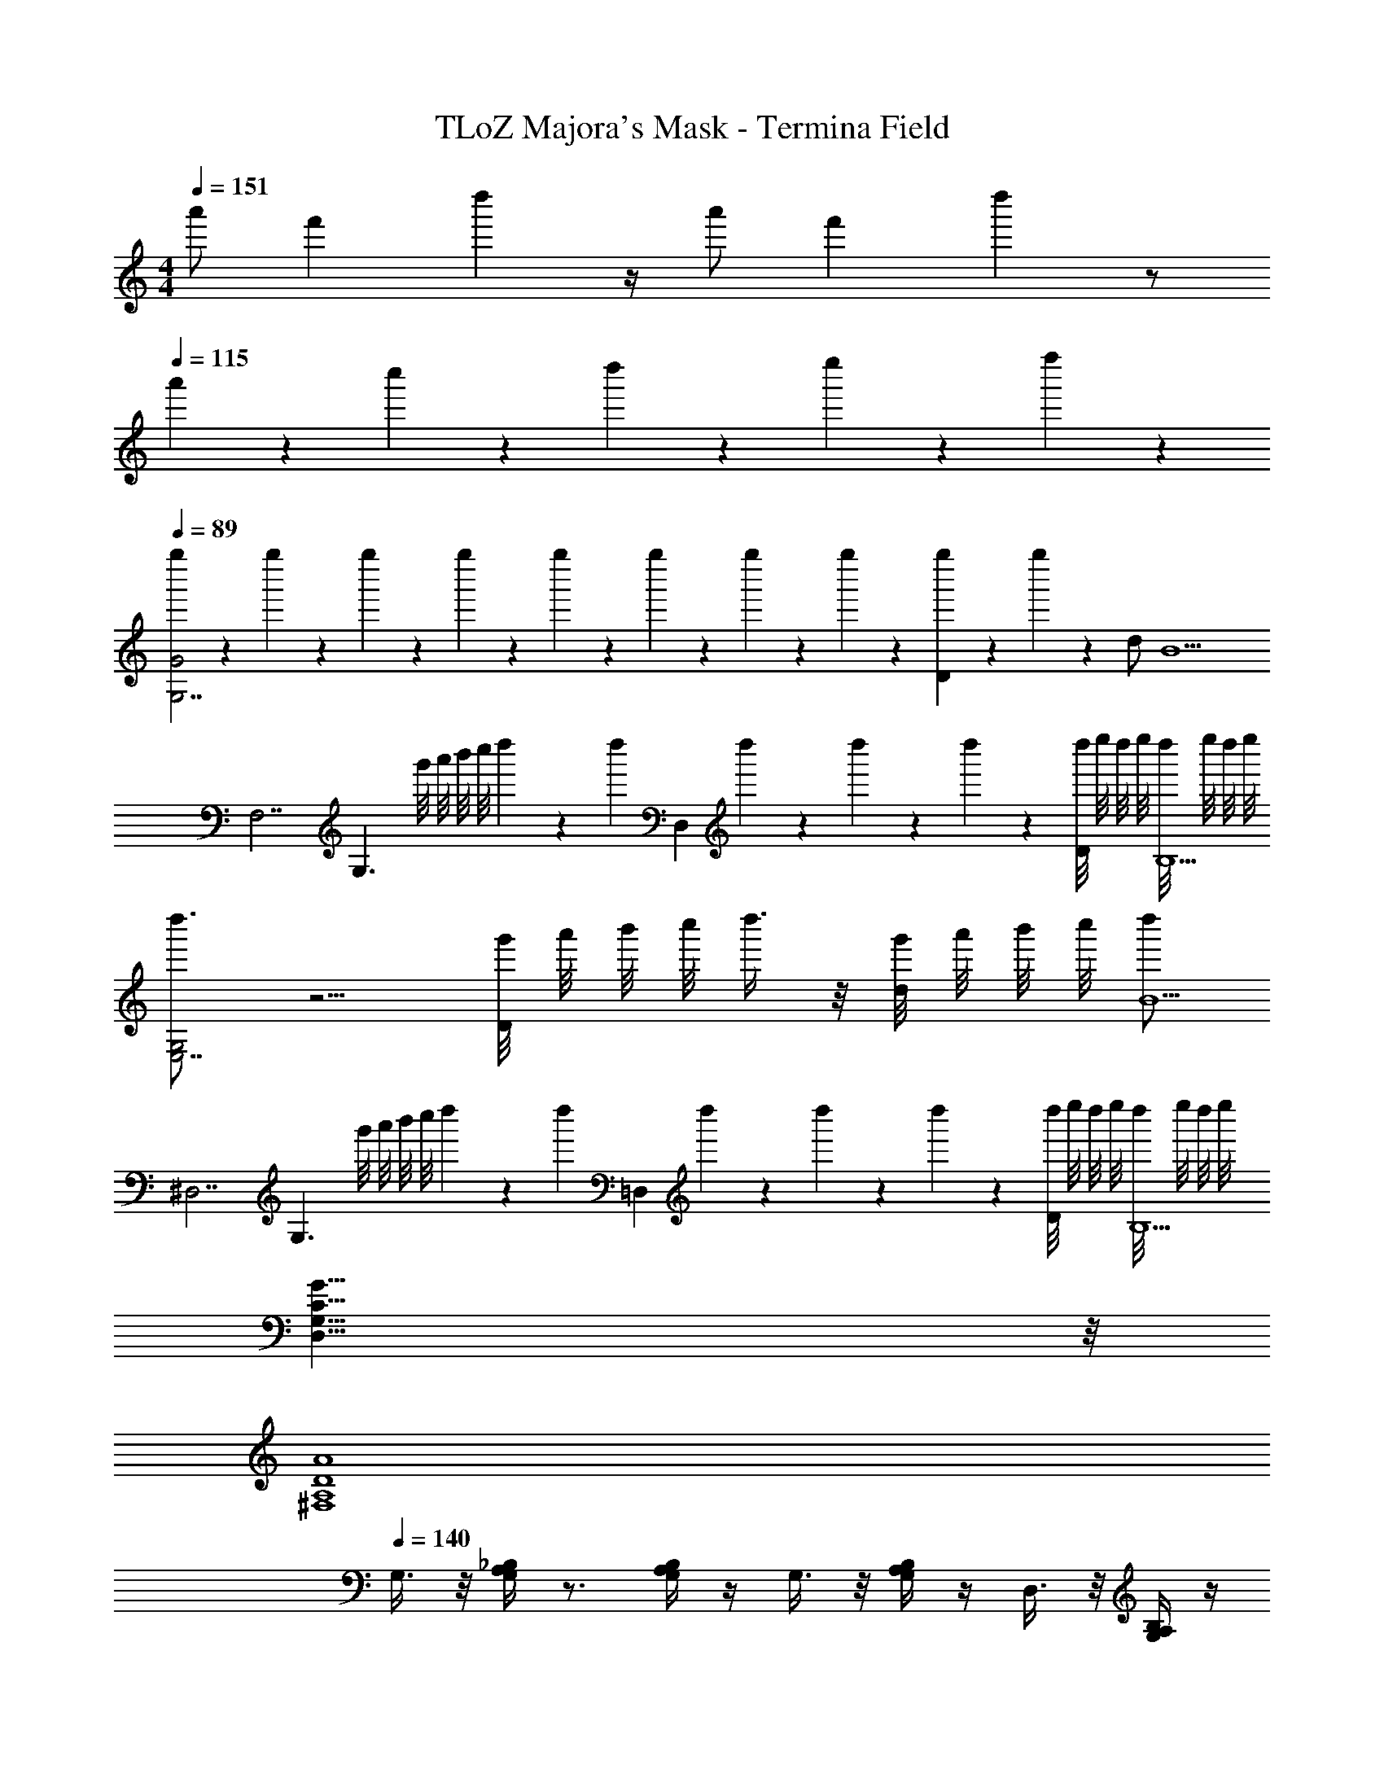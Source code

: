 X: 1
T: TLoZ Majora's Mask - Termina Field
Z: ABC Generated by Starbound Composer
L: 1/4
M: 4/4
Q: 1/4=151
K: C
[z3/8a'/2] [z5/24f'9/28] d''2/3 z/4 [z3/8a'/2] [z5/24f'9/28] d''2/3 z/2 
Q: 1/4=115
a'/9 z/72 c''/9 z/72 d''/9 z/72 e''/9 z/72 f''2/9 z/36 
Q: 1/4=89
[g''/6G2G,7/2] z/12 g''/6 z/12 g''/6 z/12 g''/6 z/12 g''/6 z/12 g''/6 z/12 g''/6 z/12 g''/6 z/12 [g''/6D] z/12 g''/6 z7/12 d/2 [z/2B9/2] 
[z/2F,7/2] [z/2G,3/2] g'/8 a'/8 b'/8 c''/8 d''5/24 z/6 [z/8d''5/24] [z/4D,] d''/6 z/12 d''/6 z/12 d''/6 z/12 [d''/8D/2] e''/8 d''/8 e''/8 [d''/8B,9/2] e''/8 d''/8 e''/8 
[d''3/4G,2E,7/2] z5/4 [g'/8D] a'/8 b'/8 c''/8 d''3/8 z/8 [g'/8d/2] a'/8 b'/8 c''/8 [d''/2B11/2] 
[z/2^D,7/2] [z/2G,3/2] g'/8 a'/8 b'/8 c''/8 d''5/24 z/6 [z/8d''5/24] [z/4=D,] d''/6 z/12 d''/6 z/12 d''/6 z/12 [d''/8D/2] e''/8 d''/8 e''/8 [d''/8B,9/2] e''/8 d''/8 e''/8 
[G31/8C31/8G,31/8D,31/8] z/8 
[A4D4A,4^F,4] 
Q: 1/4=140
G,3/8 z/8 [_B,/4A,/4G,/4] z3/4 [B,/4A,/4G,/4] z/4 G,3/8 z/8 [B,/4A,/4G,/4] z/4 D,3/8 z/8 [B,/4A,/4G,/4] z/4 
G,3/8 z/8 [_B/8B,/4A,/4G,/4] A/8 B/8 A/8 B/8 A/8 B/8 A/8 [B/8B,/4A,/4G,/4] A/8 B/8 A/8 [B/8G,3/8] A/8 B/8 A/8 [B/8B,/4A,/4G,/4] A/8 B/8 A/8 [B/8D,3/8] A/8 B/8 A/8 [B/8B,/4A,/4G,/4] A/8 B/8 A/8 
G,3/8 z/8 [B,/4A,/4G,/4] z3/4 [B,/4A,/4G,/4] z/4 G,3/8 z/8 [B,/4A,/4G,/4] z/4 D,3/8 z/8 [B,/4A,/4G,/4] z/4 
G,3/8 z/8 [B/8B,/4A,/4G,/4] A/8 B/8 A/8 B/8 A/8 B/8 A/8 [B/8B,/4A,/4G,/4] A/8 B/8 A/8 [B/8G,3/8] A/8 B/8 A/8 [B/8B,/4A,/4G,/4] A/8 B/8 A/8 [B/8D,3/8] A/8 B/8 A/8 [B/8B,/4A,/4G,/4] A/8 B/8 A/8 
[G,3/8G/2] z/8 [B,/4G,/4D,/4] z/4 [z/2D3/2] [B,/4G,/4D,/4] z/4 G,3/8 z/8 [B,/4G,/4D,/4G3/8D/2] z/4 [G/8D,3/8] z/8 A/8 z/8 [B/8B,/4G,/4D,/4] z/8 c/8 z/8 
[=F,3/8d2A3] z/8 [C/4A,/4F,/4] z3/4 [C/4A,/4F,/4] z/4 F,3/8 z/8 [d/8C/4A,/4F,/4] z3/8 [d/4C,3/8F] z/12 [z/6^d/4] [z/6C/4A,/4F,/4] f/4 z/12 
[^D,3/8g2G5/2] z/8 [B,/4A,/4G,/4] z3/4 [B,/4A,/4G,/4] z/4 D,3/8 z/8 [B,/4A,/4G,/4] g/8 z/8 [g/4_B,,3/8] z/12 [z/6f/4] [z/6B,/4A,/4G,/4G/2] d/4 z/12 
[f/4B,3/8F3] z/4 [B,/4A,/4F,/4] d/12 z/6 [z/2=d3/2] [B,/4A,/4F,/4] z/4 B,3/8 z/8 [B,/4A,/4F,/4] z/4 [F,3/8d3/4D] z/8 [B,/4A,/4F,/4] z/4 
[c/12^G,3/8^D5/2] z5/12 [c/6C/4G,/4D,/4] z/12 d/6 z/12 [z/2^d3/2] [C/4G,/4D,/4] z/4 G,3/8 z/8 [C/4G,/4D,/4] z/4 [=d/6D,3/8=D/2] z/3 [c/6C/4G,/4D,/4^D/2] z/3 
[B/12=G,3/8=D/2] z5/12 [B/6B,/4G,/4D] z/12 c/6 z/12 [z/2d3/2] [B,/4G,/4D] z/4 G,3/8 z/8 [D/4B,/4G,/4D/2] z/4 [c/6=D,3/8G/2] z/3 [B/6D/4B,/4G,/4] z/3 
[A/12A,3/8E/2] z5/12 [A/6^C/4A,/4E] z/12 =B/6 z/12 [z/2^c3/2] [C/4A,/4E] z/4 A,3/8 z/8 [C/4A,/4E/2] z/4 [E,3/8e3/4GE] z/8 [C/4A,/4] z/4 
[D,3/8d3/4D3/2A4^F4] z/8 [A,/4^F,/4] z3/4 [D/4D,/4A,,/4] [D/4D,/4A,,/4] [D,/4A,,/4D/2] z/4 [D,/4A,,/4D/2] z/4 [D,/4A,,/4D/2] z/4 [D,/4A,,/4D/2] z/4 
[G,3/8G/2] z/8 [B,/4G,/4D,/4] z/4 [z/2D3/2] [B,/4G,/4D,/4] z/4 G,3/8 z/8 [B,/4G,/4D,/4G3/8D/2] z/4 [G/4D,3/8] A/4 [_B/4B,/4G,/4D,/4] =c/4 
[=F,3/8d2A3] z/8 [=C/4A,/4F,/4] z3/4 [C/4A,/4F,/4] z/4 F,3/8 z/8 [d/4C/4A,/4F,/4] z/4 [d/4C,3/8=F] z/12 [z/6^d/4] [z/6C/4A,/4F,/4] f/4 z/12 
[^D,3/8g2G5/2] z/8 [B,/4A,/4G,/4] z3/4 [B,/4A,/4G,/4] z/4 D,3/8 z/8 [B,/4A,/4G,/4] z/4 [B,,3/8_b3/4] z/8 [B,/4A,/4G,/4G/2] z/4 
[=D,3/8a5/8] z/8 [A,/4^F,/4D,/4] z/4 [z/2^f3/2] [A,/4F,/4D,/4] z/4 D,3/8 z/8 [A,/4F,/4D,/4] z/4 [A,,3/8=dD] z/8 [A,/4F,/4D,/4] z/4 
[^C,3/8^d2] z/8 [^C/4B,/4G,/4] z3/4 [C/4B,/4G,/4C,3/8] z/4 [z/2G3] [C/4B,/4G,3/8] z/4 [B,3/8g3/4] z/8 [C/4B,/4G,/4] z/4 
[f/8A,3/8] z3/8 [=C/4A,/4F,/4] z/4 [z/2=d3/2] [C/4F,/4A,3/8] z/4 [z/2D31/32] [C/4F,/4A,3/8] z/4 [z/2d] [C/4A,/4F,/4] z/4 
[C,3/8^d2] z/8 [^C/4B,/4G,/4] z3/4 [C/4B,/4G,/4C,3/8] z/4 [z/2G3] [C/4B,/4G,3/8] z/4 [B,3/8g3/4] z/8 [C/4B,/4G,/4] z/4 
[A,3/8f5/8] z/8 [=C/4A,/4F,/4] z/4 [z/2=d3/2] [C/4F,/4A,3/8] z/4 [z/2D2] [C/4F,/4A,3/8] z/4 [z/2=B3/4] [C/4A,/4F,/4] z/4 
[^G,3/8c5/2^D11/4] z/8 [C/4G,/4^D,/4] z3/4 [C/4G,/4D,/4] z/4 G,3/8 z/8 [C/4G,/4D,/4] z/4 [D,3/8^d3/4] z/8 [C/4G,/4D,/4D/2] z/4 
[=d/8=G,3/8=D11/4] z3/8 [D/4B,/4G,/4] z/4 [z/2_B3/2] [D/4B,/4G,/4] z/4 G,3/8 z/8 [D/4B,/4G,/4] z/4 [=D,3/8B,/2G] z/8 [D/4B,/4G,/4] z/4 
[A/12A,3/8E/2^C/2] z5/12 [A/6A,/4EC] z/12 =B/6 z/12 [z/2^c3/2] [A,/4EC] z/4 A,3/8 z/8 [A,/4C/2E/2] z/4 [E,3/8C/2e3/4G] z/8 [E/4C/4A,/4] z/4 
[d/4D,3/8D3/2A4] z/4 [A,/4F,/4] z3/4 [D/4D,/4A,,/4] [D/4D,/4A,,/4] [D,/4A,,/4D/2] z/4 [D,/4A,,/4D3/2] z/4 [E/4E,/4=B,,/4] z/4 [^F/4F,/4C,/4] z/4 
[G,3/8G5/2] z/8 [B,/4G,/4D,/4] z/4 [z/2D3/2] [B,/4G,/4D,/4] z/4 G,3/8 z/8 [B,/4G,/4D,/4G3/8D/2] z/4 [G/8D,3/8] z/8 A/8 z/8 [_B/8B,/4G,/4D,/4] z/8 =c/8 z/8 
[=F,3/8d2A3] z/8 [=C/4A,/4F,/4] z3/4 [C/4A,/4F,/4] z/4 F,3/8 z/8 [d/8C/4A,/4F,/4] z3/8 [d/4=C,3/8=F] z/12 [z/6^d/4] [z/6C/4A,/4F,/4] =f/4 z/12 
[^D,3/8g2G5/2] z/8 [B,/4A,/4G,/4] z3/4 [B,/4A,/4G,/4] z/4 D,3/8 z/8 [B,/4A,/4G,/4] g/8 z/8 [g/4_B,,3/8] z/12 [z/6f/4] [z/6B,/4A,/4G,/4G/2] d/4 z/12 
[f/4B,3/8F3] z/4 [B,/4A,/4F,/4] d/12 z/6 [z/2=d3/2] [B,/4A,/4F,/4] z/4 B,3/8 z/8 [B,/4A,/4F,/4] z/4 [F,3/8d3/4D] z/8 [B,/4A,/4F,/4] z/4 
[c/12^G,3/8^D5/2] z5/12 [c/6C/4G,/4D,/4] z/12 d/6 z/12 [z/2^d3/2] [C/4G,/4D,/4] z/4 G,3/8 z/8 [C/4G,/4D,/4] z/4 [=d/6D,3/8=D/2] z/3 [c/6C/4G,/4D,/4^D/2] z/3 
[B/12=G,3/8] z5/12 [B/6=D/4B,/4G,/4] z/12 c/6 z/12 [z/2d3/2] [D/4B,/4G,/4] z/4 G,3/8 z/8 [D/4B,/4G,/4] z/4 [c/6=D,3/8G/2] z/3 [B/6D/4B,/4G,/4] z/3 
[A/12A,3/8] z5/12 [A/6E/4^C/4A,/4] z/12 =B/6 z/12 [z/2^c3/4] [E/4C/4A,/4] z/4 [c/12A,3/8] z5/12 [c/6E/4C/4A,/4] z/12 d/6 z/12 [E,3/8e/2] z/8 [E/4C/4A,/4] z/4 
[e/12A,3/8E/2] z5/12 [e/6C/4A,/4E] z/12 ^f/6 z/12 [z/2g5/2] [C/4A,/4E] z/4 A,3/8 z/8 [C/4A,/4E] z/4 E,3/8 z/8 [C/4A,/4E/2] z/4 
[G2/9C2/9A,2/9] z5/18 [G/6C/4B,/4G,/4] z/12 A/6 z/12 [z/2_B3/4] [C/4B,/4G,/4] z/4 [B/8A,3/8] z3/8 [B/6C/4B,/4G,/4] z/12 =c/6 z/12 [E,3/8^c/2] z/8 [C/4B,/4G,/4] z/4 
[c/12A,3/8B,/2] z5/12 [c/6C/4G,/4B,] z/12 d/6 z/12 [z/2e5/2] [C/4G,/4B,] z/4 A,3/8 z/8 [C/4G,/4B,] z/4 E,3/8 z/8 [C/4G,/4B,/2] z/4 
[E/12A,3/8B,/2G,/2E,3] z5/12 [E/6C/4B,G,] z/12 ^F/6 z/12 [z/2G3/4] [C/4B,G,] z/4 [G/8A,3/8] z3/8 [G/6C/4B,G,] z/12 A/6 z/12 [B/2E,] [C/4B,/2G,/2] z/4 
[B/12E3/8A,3/8G,/2E,3^C,4] z5/12 [B/6E/4C/4B,/4G,] z/12 [=c/6F/4] z/12 [z/2G^c] [C/4B,/4G,] z/4 [G3/8A,3/8c/2] z/8 [G/4C/4B,/4G,c2] [d/4A/4] [z/2BeE,] [C/4B,/4G,/2] z/4 
[e3/8B3/8A,3/8E,3C,8B,,8] z/8 [e/4B/4C/4B,/4G,/4] [f/4=c/4] [z/2g^c2] [C/4B,/4G,/4] z/4 [B/4g3/8A,3/8] z/4 [g/4B/4C/4B,/4G,/4] [a/4=c/4] [z/2^cE,4b5] [C/4B,/4G,/4] z/4 
[A,3/8c/2] z/8 [c/4C/4B,/4G,/4] ^d/4 [z/2e3/4] [C/4B,/4G,/4] z/4 [e/4A,3/8] z/4 [e/4C/4B,/4G,/4] f/4 [z/2E,g5] [C/4B,/4G,/4] z/4 
[=F/4D/4=B,/4A,3/8F,4D,4=B,,4] z/4 [F/4D/4B,/4] z3/4 [F/4D/4B,/4] z/4 A,3/8 z/8 [F/4D/4B,/4] z/4 E,3/8 z/8 [F/4D/4B,/4] z/4 
[^F/4^D/4=C/4A,3/8^F,4^D,4=C,4] z/4 [F/4D/4C/4] z3/4 [F/4D/4C/4] z/4 A,3/8 z/8 [F/4D/4C/4] z/4 E,3/8 z/8 [F/4D/4C/4] 
